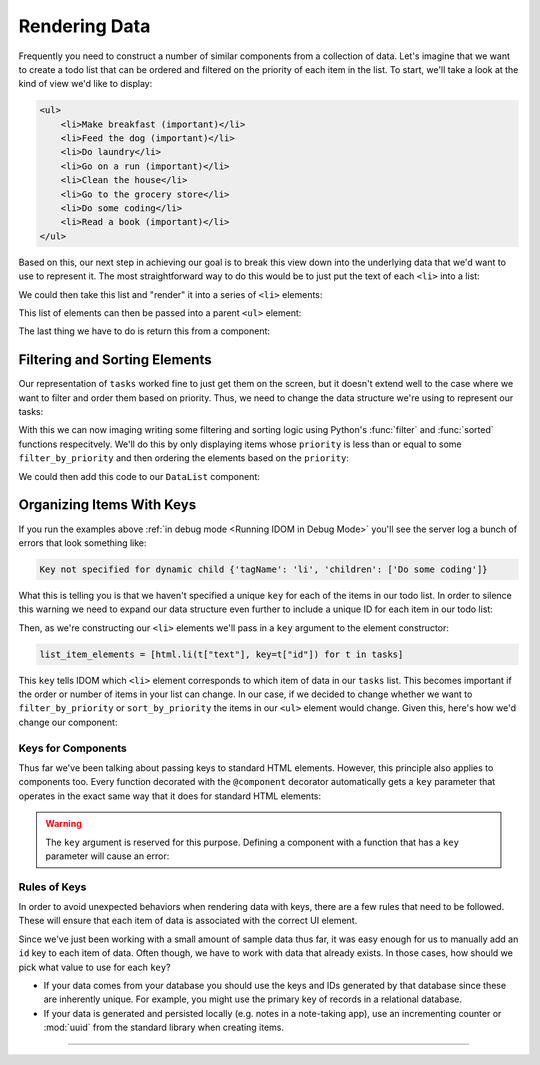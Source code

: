 Rendering Data
==============

Frequently you need to construct a number of similar components from a collection of
data. Let's imagine that we want to create a todo list that can be ordered and filtered
on the priority of each item in the list. To start, we'll take a look at the kind of
view we'd like to display:

.. code-block:: html

    <ul>
        <li>Make breakfast (important)</li>
        <li>Feed the dog (important)</li>
        <li>Do laundry</li>
        <li>Go on a run (important)</li>
        <li>Clean the house</li>
        <li>Go to the grocery store</li>
        <li>Do some coding</li>
        <li>Read a book (important)</li>
    </ul>

Based on this, our next step in achieving our goal is to break this view down into the
underlying data that we'd want to use to represent it. The most straightforward way to
do this would be to just put the text of each ``<li>`` into a list:

.. testcode::

    tasks = [
        "Make breakfast (important)",
        "Feed the dog (important)",
        "Do laundry",
        "Go on a run (important)",
        "Clean the house",
        "Go to the grocery store",
        "Do some coding",
        "Read a book (important)",
    ]

We could then take this list and "render" it into a series of ``<li>`` elements:

.. testcode::

    from idom import html

    list_item_elements = [html.li(text) for text in tasks]

This list of elements can then be passed into a parent ``<ul>`` element:

.. testcode::

    list_element = html.ul(list_item_elements)

The last thing we have to do is return this from a component:

.. idom:: _examples/todo_from_list


Filtering and Sorting Elements
------------------------------

Our representation of ``tasks`` worked fine to just get them on the screen, but it
doesn't extend well to the case where we want to filter and order them based on
priority. Thus, we need to change the data structure we're using to represent our tasks:

.. testcode::

    tasks = [
        {"text": "Make breakfast", "priority": 0},
        {"text": "Feed the dog", "priority": 0},
        {"text": "Do laundry", "priority": 2},
        {"text": "Go on a run", "priority": 1},
        {"text": "Clean the house", "priority": 2},
        {"text": "Go to the grocery store", "priority": 2},
        {"text": "Do some coding", "priority": 1},
        {"text": "Read a book", "priority": 1},
    ]

With this we can now imaging writing some filtering and sorting logic using Python's
:func:`filter` and :func:`sorted` functions respecitvely. We'll do this by only
displaying items whose ``priority`` is less than or equal to some ``filter_by_priority``
and then ordering the elements based on the ``priority``:

.. testcode::

    x = 1

.. testcode::

    filter_by_priority = 1
    sort_by_priority = True

    filtered_tasks = tasks
    if filter_by_priority is not None:
        filtered_tasks = [t for t in filtered_tasks if t["priority"] <= filter_by_priority]
    if sort_by_priority:
        filtered_tasks = list(sorted(filtered_tasks, key=lambda t: t["priority"]))

    assert filtered_tasks == [
        {'text': 'Make breakfast', 'priority': 0},
        {'text': 'Feed the dog', 'priority': 0},
        {'text': 'Go on a run', 'priority': 1},
        {'text': 'Do some coding', 'priority': 1},
        {'text': 'Read a book', 'priority': 1},
    ]

We could then add this code to our ``DataList`` component:

.. idom:: _examples/sorted_and_filtered_todo_list


Organizing Items With Keys
--------------------------

If you run the examples above :ref:`in debug mode <Running IDOM in Debug Mode>` you'll
see the server log a bunch of errors that look something like:

.. code-block:: text

    Key not specified for dynamic child {'tagName': 'li', 'children': ['Do some coding']}

What this is telling you is that we haven't specified a unique ``key`` for each of the
items in our todo list. In order to silence this warning we need to expand our data
structure even further to include a unique ID for each item in our todo list:

.. testcode::

    tasks = [
        {"id": 0, "text": "Make breakfast", "priority": 0},
        {"id": 1, "text": "Feed the dog", "priority": 0},
        {"id": 2, "text": "Do laundry", "priority": 2},
        {"id": 3, "text": "Go on a run", "priority": 1},
        {"id": 4, "text": "Clean the house", "priority": 2},
        {"id": 5, "text": "Go to the grocery store", "priority": 2},
        {"id": 6, "text": "Do some coding", "priority": 1},
        {"id": 7, "text": "Read a book", "priority": 1},
    ]

Then, as we're constructing our ``<li>`` elements we'll pass in a ``key`` argument to
the element constructor:

.. code-block::

    list_item_elements = [html.li(t["text"], key=t["id"]) for t in tasks]

This ``key`` tells IDOM which ``<li>`` element corresponds to which item of data in our
``tasks`` list. This becomes important if the order or number of items in your list can
change. In our case, if we decided to change whether we want to ``filter_by_priority``
or ``sort_by_priority`` the items in our ``<ul>`` element would change. Given this,
here's how we'd change our component:

.. idom:: _examples/todo_list_with_keys


Keys for Components
...................

Thus far we've been talking about passing keys to standard HTML elements. However, this
principle also applies to components too. Every function decorated with the
``@component`` decorator automatically gets a ``key`` parameter that operates in the
exact same way that it does for standard HTML elements:

.. testcode::

    from idom import component


    @component
    def ListItem(text):
        return html.li(text)

    tasks = [
        {"id": 0, "text": "Make breakfast"},
        {"id": 1, "text": "Feed the dog"},
        {"id": 2, "text": "Do laundry"},
        {"id": 3, "text": "Go on a run"},
        {"id": 4, "text": "Clean the house"},
        {"id": 5, "text": "Go to the grocery store"},
        {"id": 6, "text": "Do some coding"},
        {"id": 7, "text": "Read a book"},
    ]

    list_element = [ListItem(t["text"], key=t["id"]) for t in tasks]


.. warning::

    The ``key`` argument is reserved for this purpose. Defining a component with a
    function that has a ``key`` parameter will cause an error:

    .. testcode::

        from idom import component

        @component
        def FunctionWithKeyParam(key):
            ...

    .. testoutput::

        Traceback (most recent call last):
        ...
        TypeError: Component render function ... uses reserved parameter 'key'


Rules of Keys
.............

In order to avoid unexpected behaviors when rendering data with keys, there are a few
rules that need to be followed. These will ensure that each item of data is associated
with the correct UI element.

.. dropdown:: Keys may be the same if their elements are not siblings
    :color: info

    If two elements have different parents in the UI, they can use the same keys.

    .. testcode::

        data_1 = [
            {"id": 1, "text": "Something"},
            {"id": 2, "text": "Something else"},
        ]

        data_2 = [
            {"id": 1, "text": "Another thing"},
            {"id": 2, "text": "Yet another thing"},
        ]

        html.section(
            html.ul([html.li(data["text"], key=data["id"]) for data in data_1]),
            html.ul([html.li(data["text"], key=data["id"]) for data in data_2]),
        )

.. dropdown:: Keys must be unique amonst siblings
    :color: danger

    Keys must be unique among siblings.

    .. testcode::

        data = [
            {"id": 1, "text": "Something"},
            {"id": 2, "text": "Something else"},
            {"id": 1, "text": "Another thing"},      # BAD: has a duplicated id
            {"id": 2, "text": "Yet another thing"},  # BAD: has a duplicated id
        ]

        html.section(
            html.ul([html.li(data["text"], key=data["id"]) for data in data]),
        )

.. dropdown:: Keys must be fixed to their data.
    :color: danger

    Don't generate random values for keys to avoid the warning.

    .. testcode::

        from random import random

        data = [
            {"id": random(), "text": "Something"},
            {"id": random(), "text": "Something else"},
            {"id": random(), "text": "Another thing"},
            {"id": random(), "text": "Yet another thing"},
        ]

        html.section(
            html.ul([html.li(data["text"], key=data["id"]) for data in data]),
        )

    Doing so will result in unexpected behavior.

Since we've just been working with a small amount of sample data thus far, it was easy
enough for us to manually add an ``id`` key to each item of data. Often though, we have
to work with data that already exists. In those cases, how should we pick what value to
use for each ``key``?

- If your data comes from your database you should use the keys and IDs generated by
  that database since these are inherently unique. For example, you might use the
  primary key of records in a relational database.

- If your data is generated and persisted locally (e.g. notes in a note-taking app), use
  an incrementing counter or :mod:`uuid` from the standard library when creating items.


----------


.. card::
    :link: /understanding-idom/why-idom-needs-keys
    :link-type: doc

    :octicon:`book` Read More
    ^^^^^^^^^^^^^^^^^^^^^^^^^

    Learn about why IDOM needs keys in the first place.
